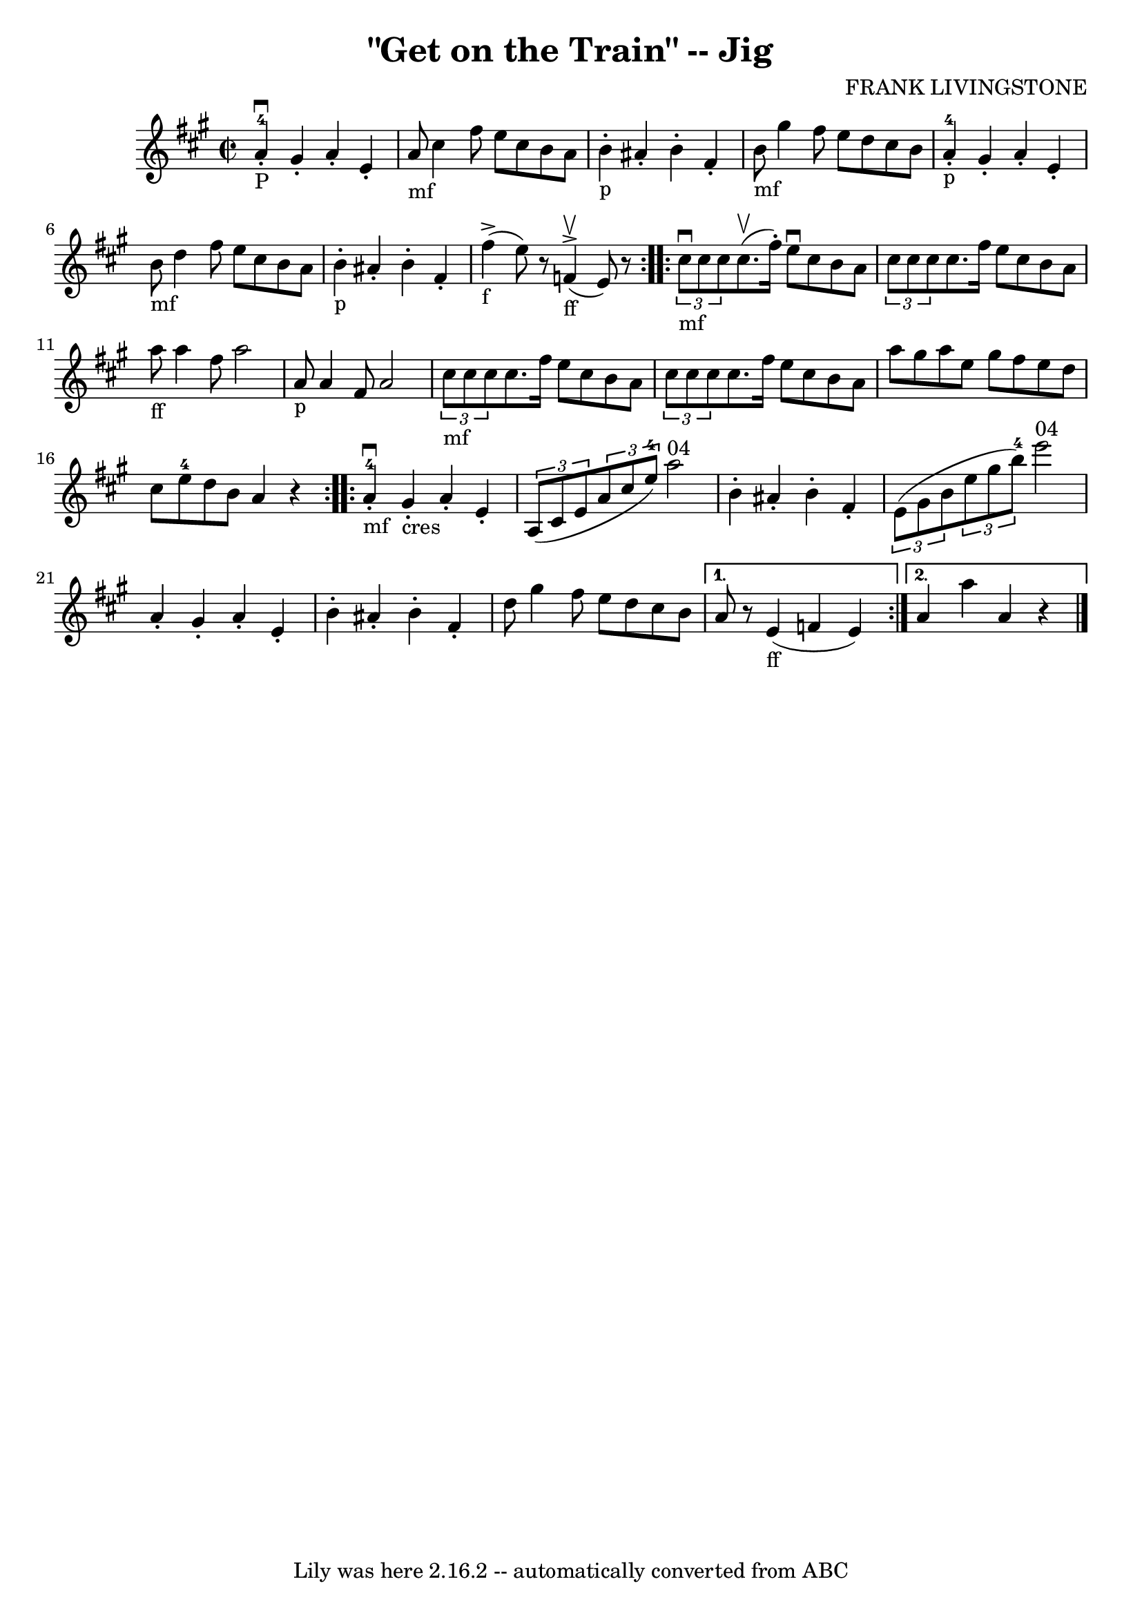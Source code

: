 \version "2.7.40"
\header {
	book = "Ryan's Mammoth Collection"
	composer = "FRANK LIVINGSTONE"
	crossRefNumber = "1"
	footnotes = "\\\\114 644"
	tagline = "Lily was here 2.16.2 -- automatically converted from ABC"
	title = "\"Get on the Train\" -- Jig"
}
voicedefault =  {
\set Score.defaultBarType = "empty"

\repeat volta 2 {
\override Staff.TimeSignature #'style = #'C
 \time 2/2 \key a \major a'4-4_"P"^\downbow-. gis'4 -. a'4 -.   
e'4 -.   |
 a'8_"mf" cis''4 fis''8 e''8 cis''8 b'8    
a'8    |
 b'4_"p"-. ais'4 -. b'4 -. fis'4 -.   |
       
b'8_"mf" gis''4 fis''8 e''8 d''8 cis''8 b'8    |
       
 a'4-4_"p"-. gis'4 -. a'4 -. e'4 -.   |
 b'8_"mf" d''4   
 fis''8 e''8 cis''8 b'8 a'8    |
 b'4_"p"-. ais'4 -.   
b'4 -. fis'4 -.   |
 fis''4_"f"^\accent(e''8)   r8 f'4 
_"ff"^\accent^\upbow(e'8)   r8   }     \repeat volta 2 {   \times 2/3 {   
cis''8_"mf"^\downbow cis''8 cis''8  } cis''8.^\upbow(fis''16 -.)  
 e''8^\downbow cis''8 b'8 a'8    |
   \times 2/3 { cis''8    
cis''8 cis''8  } cis''8. fis''16 e''8 cis''8 b'8 a'8    
|
 a''8_"ff" a''4 fis''8 a''2    |
 a'8_"p"   
a'4 fis'8 a'2    |
     \times 2/3 { cis''8_"mf" cis''8    
cis''8  } cis''8. fis''16 e''8 cis''8 b'8 a'8    |
   
\times 2/3 { cis''8 cis''8 cis''8  } cis''8. fis''16 e''8    
cis''8 b'8 a'8    |
 a''8 gis''8 a''8 e''8 gis''8    
fis''8 e''8 d''8    |
 cis''8 e''8-4 d''8 b'8 a'4 
   r4   }     \repeat volta 2 { a'4-4_"mf"^\downbow-. gis'4_"cres"-.  
 a'4 -. e'4 -.   |
   \times 2/3 { a8 (cis'8 e'8  }   
\times 2/3 { a'8 cis''8 e''8-4) } a''2^"04"   |
     
b'4 -. ais'4 -. b'4 -. fis'4 -.   |
   \times 2/3 { e'8 (gis'8 
 b'8  }   \times 2/3 { e''8 gis''8 b''8-4) } e'''2^"04"   
|
 a'4 -. gis'4 -. a'4 -. e'4 -.   |
 b'4 -. ais'4 -. 
 b'4 -. fis'4 -.   |
 d''8 gis''4 fis''8 e''8 d''8    
cis''8 b'8    } \alternative{{ a'8    r8 e'4_"ff"(f'4 e'4)   
} { a'4 a''4 a'4    r4   |
   \bar "|."   }}
}

\score{
    <<

	\context Staff="default"
	{
	    \voicedefault 
	}

    >>
	\layout {
	}
	\midi {}
}
